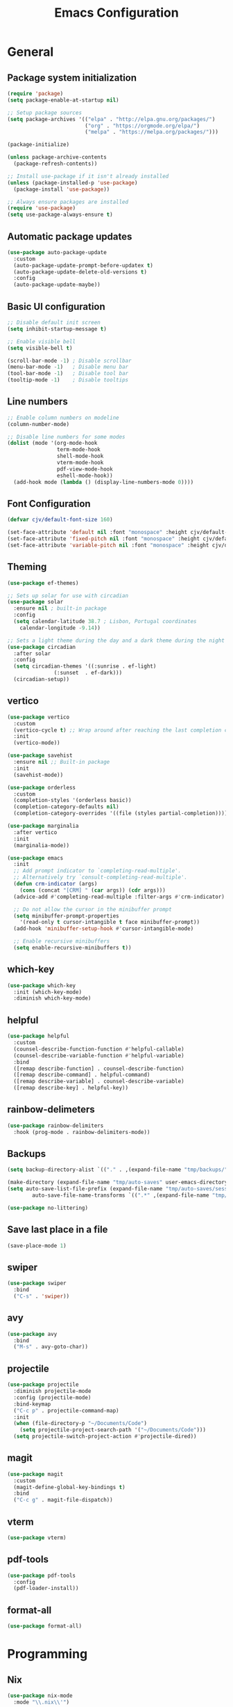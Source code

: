 #+TITLE: Emacs Configuration
#+PROPERTY: header-args:emacs-lisp :tangle ./init.el :mkdirp yes

* General
** Package system initialization
#+begin_src emacs-lisp
  (require 'package)
  (setq package-enable-at-startup nil)

  ;; Setup package sources
  (setq package-archives '(("elpa" . "http://elpa.gnu.org/packages/")
                           ("org" . "https://orgmode.org/elpa/")
                           ("melpa" . "https://melpa.org/packages/")))

  (package-initialize)

  (unless package-archive-contents
    (package-refresh-contents))

  ;; Install use-package if it isn't already installed
  (unless (package-installed-p 'use-package)
    (package-install 'use-package))

  ;; Always ensure packages are installed
  (require 'use-package)
  (setq use-package-always-ensure t)
#+end_src
** Automatic package updates
#+begin_src emacs-lisp
  (use-package auto-package-update
    :custom
    (auto-package-update-prompt-before-updatex t)
    (auto-package-update-delete-old-versions t)
    :config
    (auto-package-update-maybe))
#+end_src
** Basic UI configuration
#+begin_src emacs-lisp
  ;; Disable default init screen
  (setq inhibit-startup-message t)

  ;; Enable visible bell
  (setq visible-bell t)

  (scroll-bar-mode -1) ; Disable scrollbar
  (menu-bar-mode -1)   ; Disable menu bar
  (tool-bar-mode -1)   ; Disable tool bar
  (tooltip-mode -1)    ; Disable tooltips
#+end_src
** Line numbers
#+begin_src emacs-lisp
  ;; Enable column numbers on modeline
  (column-number-mode)

  ;; Disable line numbers for some modes
  (dolist (mode '(org-mode-hook
                  term-mode-hook
                  shell-mode-hook
                  vterm-mode-hook
                  pdf-view-mode-hook
                  eshell-mode-hook))
    (add-hook mode (lambda () (display-line-numbers-mode 0))))
#+end_src
** Font Configuration
#+begin_src emacs-lisp
  (defvar cjv/default-font-size 160)

  (set-face-attribute 'default nil :font "monospace" :height cjv/default-font-size)
  (set-face-attribute 'fixed-pitch nil :font "monospace" :height cjv/default-font-size)
  (set-face-attribute 'variable-pitch nil :font "monospace" :height cjv/default-font-size :weight 'regular);
#+end_src
** Theming
#+begin_src emacs-lisp
  (use-package ef-themes)

  ;; Sets up solar for use with circadian
  (use-package solar
    :ensure nil ; built-in package
    :config
    (setq calendar-latitude 38.7 ; Lisbon, Portugal coordinates
	  calendar-longitude -9.14))

  ;; Sets a light theme during the day and a dark theme during the night
  (use-package circadian
    :after solar
    :config
    (setq circadian-themes '((:sunrise . ef-light)
			     (:sunset  . ef-dark)))
    (circadian-setup))

#+end_src
** vertico
#+begin_src emacs-lisp
  (use-package vertico
    :custom
    (vertico-cycle t) ;; Wrap around after reaching the last completion candidate
    :init
    (vertico-mode))

  (use-package savehist
    :ensure nil ;; Built-in package
    :init
    (savehist-mode))

  (use-package orderless
    :custom
    (completion-styles '(orderless basic))
    (completion-category-defaults nil)
    (completion-category-overrides '((file (styles partial-completion)))))

  (use-package marginalia
    :after vertico
    :init
    (marginalia-mode))

  (use-package emacs
    :init
    ;; Add prompt indicator to `completing-read-multiple'.
    ;; Alternatively try `consult-completing-read-multiple'.
    (defun crm-indicator (args)
      (cons (concat "[CRM] " (car args)) (cdr args)))
    (advice-add #'completing-read-multiple :filter-args #'crm-indicator)

    ;; Do not allow the cursor in the minibuffer prompt
    (setq minibuffer-prompt-properties
	  '(read-only t cursor-intangible t face minibuffer-prompt))
    (add-hook 'minibuffer-setup-hook #'cursor-intangible-mode)

    ;; Enable recursive minibuffers
    (setq enable-recursive-minibuffers t))
#+end_src
** which-key
#+begin_src emacs-lisp
  (use-package which-key
    :init (which-key-mode)
    :diminish which-key-mode)
#+end_src
** helpful
#+begin_src emacs-lisp
  (use-package helpful
    :custom
    (counsel-describe-function-function #'helpful-callable)
    (counsel-describe-variable-function #'helpful-variable)
    :bind
    ([remap describe-function] . counsel-describe-function)
    ([remap describe-command] . helpful-command)
    ([remap describe-variable] . counsel-describe-variable)
    ([remap describe-key] . helpful-key))
#+end_src
** rainbow-delimeters
#+begin_src emacs-lisp
  (use-package rainbow-delimiters
    :hook (prog-mode . rainbow-delimiters-mode))
#+end_src
** Backups
#+begin_src emacs-lisp
  (setq backup-directory-alist `(("." . ,(expand-file-name "tmp/backups/" user-emacs-directory))))

  (make-directory (expand-file-name "tmp/auto-saves" user-emacs-directory) t)
  (setq auto-save-list-file-prefix (expand-file-name "tmp/auto-saves/sessions/" user-emacs-directory)
          auto-save-file-name-transforms `((".*" ,(expand-file-name "tmp/auto-saves/" user-emacs-directory) t)))

  (use-package no-littering)
#+end_src
** Save last place in a file
#+begin_src emacs-lisp
(save-place-mode 1)
#+end_src
** swiper
   #+begin_src emacs-lisp
     (use-package swiper
       :bind
       ("C-s" . 'swiper))
   #+end_src
** avy
   #+begin_src emacs-lisp
     (use-package avy
       :bind
       ("M-s" . avy-goto-char))
   #+end_src
** projectile
#+begin_src emacs-lisp
  (use-package projectile
    :diminish projectile-mode
    :config (projectile-mode)
    :bind-keymap
    ("C-c p" . projectile-command-map)
    :init
    (when (file-directory-p "~/Documents/Code")
      (setq projectile-project-search-path '("~/Documents/Code")))
    (setq projectile-switch-project-action #'projectile-dired))
#+end_src
** magit
#+begin_src emacs-lisp
  (use-package magit
    :custom
    (magit-define-global-key-bindings t)
    :bind
    ("C-c g" . magit-file-dispatch))
#+end_src
** vterm
#+begin_src emacs-lisp
  (use-package vterm) 
#+end_src
** pdf-tools
#+begin_src emacs-lisp
  (use-package pdf-tools
    :config
    (pdf-loader-install))
#+end_src
** format-all
#+begin_src emacs-lisp
  (use-package format-all)
#+end_src
* Programming
** Nix
   #+begin_src emacs-lisp
     (use-package nix-mode
       :mode "\\.nix\\'")
   #+end_src
* Org-mode
** Initialization
#+begin_src emacs-lisp
  (use-package org
    :config
    (require 'org-tempo))
#+end_src
** Org-bullets
#+begin_src emacs-lisp
  (use-package org-bullets
    :after org
    :hook (org-mode . org-bullets-mode)
    :custom
    (org-bullets-bullet-list '("◉" "○" "●" "○" "●" "○" "●")))
#+end_src
** Org-babel
*** Configure babel languages
#+begin_src emacs-lisp
  ;; Enable org-babel for the following languages
  (org-babel-do-load-languages
   'org-babel-load-languages
   '((emacs-lisp . t)
     (python . t)))

  ;; Enable support for typical unix config files in code blocks
  (push '("conf-unix" . conf-unix) org-src-lang-modes)

  ;; Disable asking for confirmation when evaluating code blocks
  (setq org-confirm-babel-evaluate nil)
#+end_src
*** Auto-tangle Emacs configuration file
#+begin_src emacs-lisp
  ;; Automatically tangle Emacs.org when saved
  (defun cjv/org-babel-tangle-config ()
    (when (or (string-equal (buffer-file-name)
			    (expand-file-name "~/.emacs.d/Emacs.org"))
	      (string-equal (buffer-file-name)
			    (expand-file-name "~/.config/emacs/Emacs.org")))

      ;; Dynamic scoping to the rescue
      (let ((org-confirm-babel-evaluate-nil))
	(org-babel-tangle))))

  (add-hook 'org-mode-hook (lambda () (add-hook 'after-save-hook #'cjv/org-babel-tangle-config)))
#+end_src
** TODO Org-roam

